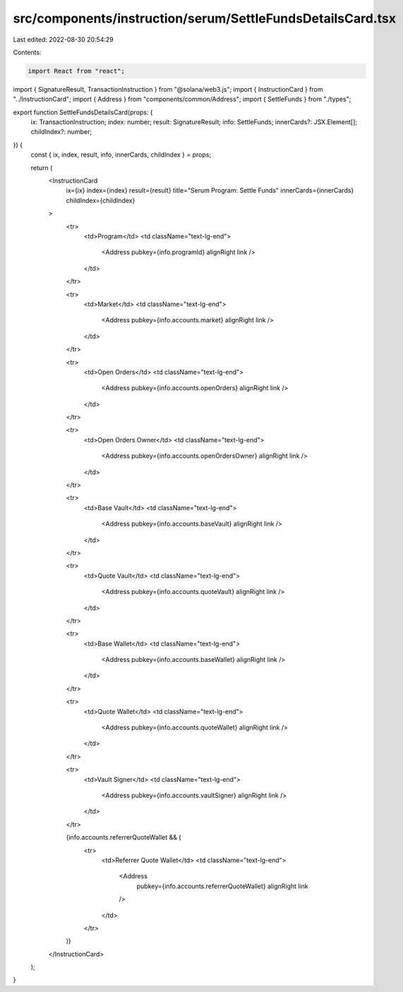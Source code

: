 src/components/instruction/serum/SettleFundsDetailsCard.tsx
===========================================================

Last edited: 2022-08-30 20:54:29

Contents:

.. code-block:: tsx

    import React from "react";
import { SignatureResult, TransactionInstruction } from "@solana/web3.js";
import { InstructionCard } from "../InstructionCard";
import { Address } from "components/common/Address";
import { SettleFunds } from "./types";

export function SettleFundsDetailsCard(props: {
  ix: TransactionInstruction;
  index: number;
  result: SignatureResult;
  info: SettleFunds;
  innerCards?: JSX.Element[];
  childIndex?: number;
}) {
  const { ix, index, result, info, innerCards, childIndex } = props;

  return (
    <InstructionCard
      ix={ix}
      index={index}
      result={result}
      title="Serum Program: Settle Funds"
      innerCards={innerCards}
      childIndex={childIndex}
    >
      <tr>
        <td>Program</td>
        <td className="text-lg-end">
          <Address pubkey={info.programId} alignRight link />
        </td>
      </tr>

      <tr>
        <td>Market</td>
        <td className="text-lg-end">
          <Address pubkey={info.accounts.market} alignRight link />
        </td>
      </tr>

      <tr>
        <td>Open Orders</td>
        <td className="text-lg-end">
          <Address pubkey={info.accounts.openOrders} alignRight link />
        </td>
      </tr>

      <tr>
        <td>Open Orders Owner</td>
        <td className="text-lg-end">
          <Address pubkey={info.accounts.openOrdersOwner} alignRight link />
        </td>
      </tr>

      <tr>
        <td>Base Vault</td>
        <td className="text-lg-end">
          <Address pubkey={info.accounts.baseVault} alignRight link />
        </td>
      </tr>

      <tr>
        <td>Quote Vault</td>
        <td className="text-lg-end">
          <Address pubkey={info.accounts.quoteVault} alignRight link />
        </td>
      </tr>

      <tr>
        <td>Base Wallet</td>
        <td className="text-lg-end">
          <Address pubkey={info.accounts.baseWallet} alignRight link />
        </td>
      </tr>

      <tr>
        <td>Quote Wallet</td>
        <td className="text-lg-end">
          <Address pubkey={info.accounts.quoteWallet} alignRight link />
        </td>
      </tr>

      <tr>
        <td>Vault Signer</td>
        <td className="text-lg-end">
          <Address pubkey={info.accounts.vaultSigner} alignRight link />
        </td>
      </tr>

      {info.accounts.referrerQuoteWallet && (
        <tr>
          <td>Referrer Quote Wallet</td>
          <td className="text-lg-end">
            <Address
              pubkey={info.accounts.referrerQuoteWallet}
              alignRight
              link
            />
          </td>
        </tr>
      )}
    </InstructionCard>
  );
}



